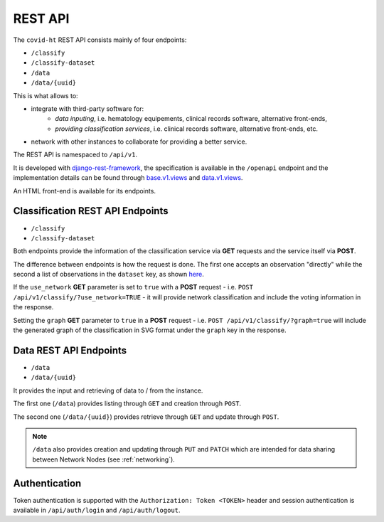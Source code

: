 .. _rest_api:

========
REST API
========

The ``covid-ht`` REST API consists mainly of four endpoints:

* ``/classify``
* ``/classify-dataset``
* ``/data``
* ``/data/{uuid}``

This is what allows to:

* integrate with third-party software for:
    * *data inputing*, i.e. hematology equipements, clinical records software, alternative front-ends,
    * *providing classification services*, i.e. clinical records software, alternative front-ends, etc.

* network with other instances to collaborate for providing a better service.

The REST API is namespaced to ``/api/v1``.

It is developed with `django-rest-framework`_, the specification is available in the ``/openapi`` endpoint and the implementation details can be found through `base.v1.views`_ and `data.v1.views`_.

An HTML front-end is available for its endpoints.

.. _rest_api_classify:

Classification REST API Endpoints
=================================

* ``/classify``
* ``/classify-dataset``

Both endpoints provide the information of the classification service via **GET** requests and the service itself via **POST**.

The difference between endpoints is how the request is done. The first one accepts an observation "directly" while the second a list of observations in the ``dataset`` key, as shown `here <https://github.com/math-a3k/covid-ht/blob/master/base/tests.py#L811>`_.

If the ``use_network`` **GET** parameter is set to ``true`` with a **POST** request - i.e. ``POST /api/v1/classify/?use_network=TRUE`` - it will provide network classification and include the voting information in the response.

Setting the ``graph`` **GET** parameter to ``true`` in a **POST** request - i.e. ``POST /api/v1/classify/?graph=true`` will include the generated graph of the classification in SVG format under the ``graph`` key in the response.

.. _rest_api_data:

Data REST API Endpoints
=======================

* ``/data``
* ``/data/{uuid}``

It provides the input and retrieving of data to / from the instance.

The first one (``/data``) provides listing through ``GET`` and creation through ``POST``.

The second one (``/data/{uuid}``) provides retrieve through ``GET`` and update through ``POST``.

.. note::

    ``/data`` also provides creation and updating through ``PUT`` and ``PATCH`` which are intended for data sharing between Network Nodes (see :ref:`networking`).

Authentication
==============

Token authentication is supported with the ``Authorization: Token <TOKEN>`` header and session authentication is available in ``/api/auth/login`` and ``/api/auth/logout``.

.. _base.v1.views: https://github.com/math-a3k/covid-ht/blob/master/base/v1/views.py
.. _data.v1.views: https://github.com/math-a3k/covid-ht/blob/master/data/v1/views.py
.. _django-rest-framework: https://django-rest-framework.org